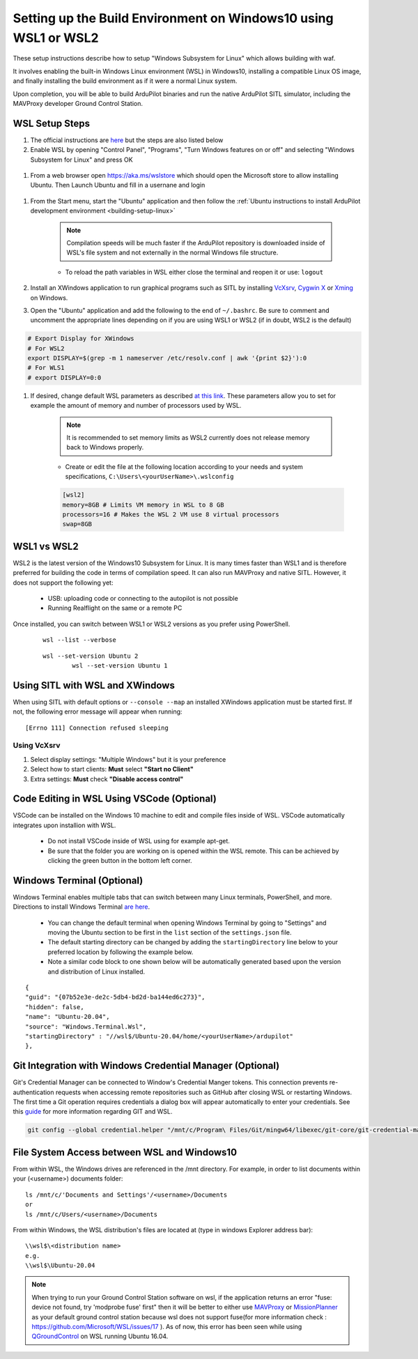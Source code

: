 
.. _building-setup-windows10:

================================================================
Setting up the Build Environment on Windows10 using WSL1 or WSL2
================================================================

These setup instructions describe how to setup "Windows Subsystem for Linux" which allows building with waf.

.. image:: ../images/build-on-windows10-top-image.jpg
    :target: ../_images/build-on-windows10-top-image.jpg

It involves enabling the built-in Windows Linux environment (WSL) in Windows10, installing a compatible Linux OS image, and finally installing the build environment as if it were a normal Linux system.

Upon completion, you will be able to build ArduPilot binaries and run the native ArduPilot SITL simulator, including the MAVProxy developer Ground Control Station. 

WSL Setup Steps
---------------
#. The official instructions are `here <https://docs.microsoft.com/en-us/windows/wsl/install-win10>`_ but the steps are also listed below

#. Enable WSL by opening "Control Panel", "Programs", "Turn Windows features on or off" and selecting "Windows Subsystem for Linux" and press OK

  .. image:: ../images/build-on-windows10-wsl-install.png
      :target: ../_images/build-on-windows10-wsl-install.png

#. From a web browser open `https://aka.ms/wslstore <https://aka.ms/wslstore>`_ which should open the Microsoft store to allow installing Ubuntu. Then Launch Ubuntu and fill in a usernane and login

  .. image:: ../images/build-on-windows10-wsl-install-part2.png
      :target: ../_images/build-on-windows10-wsl-install-part2.png

#. From the Start menu, start the "Ubuntu" application and then follow the :ref:`Ubuntu instructions to install ArduPilot development environment <building-setup-linux>`

    .. note::

        Compilation speeds will be much faster if the ArduPilot repository is downloaded inside of WSL's file system and not externally in the normal Windows file structure.

    * To reload the path variables in WSL either close the terminal and reopen it or use: ``logout``

#. Install an XWindows application to run graphical programs such as SITL by installing `VcXsrv <https://sourceforge.net/projects/vcxsrv/>`_, `Cygwin X <https://x.cygwin.com/>`_ or `Xming <https://sourceforge.net/projects/xming/>`_ on Windows.

#. Open the "Ubuntu" application and add the following to the end of ``~/.bashrc``. Be sure to comment and uncomment the appropriate lines depending on if you are using WSL1 or WSL2 (if in doubt, WSL2 is the default)

.. code-block:: bash

    # Export Display for XWindows
    # For WSL2
    export DISPLAY=$(grep -m 1 nameserver /etc/resolv.conf | awk '{print $2}'):0
    # For WLS1
    # export DISPLAY=0:0

#. If desired, change default WSL parameters as described `at this link <https://docs.microsoft.com/en-us/windows/wsl/wsl-config#configure-global-options-with-wslconfig>`_. These parameters allow you to set for example the amount of memory and number of processors used by WSL.

    .. note::

        It is recommended to set memory limits as WSL2 currently does not release memory back to Windows properly.

    * Create or edit the file at the following location according to your needs and system specifications, ``C:\Users\<yourUserName>\.wslconfig``

    .. code-block:: bash

        [wsl2]
        memory=8GB # Limits VM memory in WSL to 8 GB
        processors=16 # Makes the WSL 2 VM use 8 virtual processors
        swap=8GB

WSL1 vs WSL2
------------
WSL2 is the latest version of the Windows10 Subsystem for Linux. It is many times faster than WSL1 and is therefore preferred for building the code in terms of compilation speed. It can also run MAVProxy and native SITL.  However, it does not support the following yet:

    * USB: uploading code or connecting to the autopilot is not possible
    * Running Realflight on the same or a remote PC

Once installed, you can switch between WSL1 or WSL2 versions as you prefer using PowerShell.

    ::

        wsl --list --verbose

    ::

        wsl --set-version Ubuntu 2
		wsl --set-version Ubuntu 1

Using SITL with WSL and XWindows
--------------------------------
When using SITL with default options or ``--console --map`` an installed XWindows application must be started first. If not, the following error message will appear when running:

::

    [Errno 111] Connection refused sleeping

Using VcXsrv
++++++++++++
#. Select display settings: "Multiple Windows" but it is your preference
#. Select how to start clients: **Must** select **"Start no Client"**
#. Extra settings: **Must** check **"Disable access control"**

Code Editing in WSL Using VSCode (Optional)
-------------------------------------------
VSCode can be installed on the Windows 10 machine to edit and compile files inside of WSL. VSCode automatically integrates upon installion with WSL.

    * Do not install VSCode inside of WSL using for example apt-get.
    * Be sure that the folder you are working on is opened within the WSL remote. This can be achieved by clicking the green button in the bottom left corner.

Windows Terminal (Optional)
---------------------------
Windows Terminal enables multiple tabs that can switch between many Linux terminals, PowerShell, and more. Directions to install Windows Terminal `are here <https://docs.microsoft.com/en-us/windows/terminal/get-started>`_.

    * You can change the default terminal when opening Windows Terminal by going to "Settings" and moving the Ubuntu section to be first in the ``list`` section of the ``settings.json`` file.
    * The default starting directory can be changed by adding the ``startingDirectory`` line below to your preferred location by following the example below.
    * Note a similar code block to one shown below will be automatically generated based upon the version and distribution of Linux installed.

::

        {
        "guid": "{07b52e3e-de2c-5db4-bd2d-ba144ed6c273}",
        "hidden": false,
        "name": "Ubuntu-20.04",
        "source": "Windows.Terminal.Wsl",
        "startingDirectory" : "//wsl$/Ubuntu-20.04/home/<yourUserName>/ardupilot"
        },

Git Integration with Windows Credential Manager (Optional)
----------------------------------------------------------
Git's Credential Manager can be connected to Window's Credential Manger tokens. This connection prevents re-authentication requests when accessing remote repositories such as GitHub after closing WSL or restarting Windows. The first time a Git operation requires credentials a dialog box will appear automatically to enter your credentials.
See this `guide <https://docs.microsoft.com/en-us/windows/wsl/tutorials/wsl-git#git-credential-manager-setup>`_ for more information regarding GIT and WSL. 

.. code-block:: bash

    git config --global credential.helper "/mnt/c/Program\ Files/Git/mingw64/libexec/git-core/git-credential-manager.exe"

File System Access between WSL and Windows10
--------------------------------------------

From within WSL, the Windows drives are referenced in the /mnt directory. For example, in order to list documents within your (<username>) documents folder:

::

    ls /mnt/c/'Documents and Settings'/<username>/Documents
    or
    ls /mnt/c/Users/<username>/Documents


From within Windows, the WSL distribution's files are located at (type in windows Explorer address bar):

::

   \\wsl$\<distribution name>
   e.g.
   \\wsl$\Ubuntu-20.04

.. note::

    When trying to run your Ground Control Station software on wsl, if the application returns an error "fuse: device not found, try 'modprobe fuse' first" then it will be better to either use `MAVProxy <https://ardupilot.org/copter/docs/common-choosing-a-ground-station.html#mavproxy>`_ or `MissionPlanner <https://ardupilot.org/copter/docs/common-choosing-a-ground-station.html#mission-planner>`_ as your default ground control station because wsl does not support fuse(for more information check : https://github.com/Microsoft/WSL/issues/17 ). As of now, this error has been seen while using `QGroundControl <https://ardupilot.org/copter/docs/common-choosing-a-ground-station.html#qgroundcontrol>`_ on WSL running Ubuntu 16.04.
